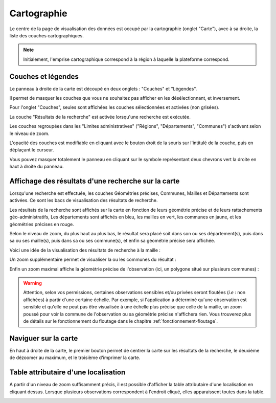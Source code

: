 .. cartographie

Cartographie
============

Le centre de la page de visualisation des données est occupé par la cartographie (onglet "Carte"),
avec à sa droite, la liste des couches cartographiques.

.. note:: Initialement, l'emprise cartographique correspond à la région à laquelle la plateforme correspond.

.. image:: ../images/visu/visu-carto.png

Couches et légendes
-------------------

Le panneau à droite de la carte est découpé en deux onglets : "Couches" et "Légendes".

Il permet de masquer les couches que vous ne souhaitez pas afficher en les désélectionnant, et inversement.

Pour l'onglet "Couches", seules sont affichées les couches sélectionnées et activées (non grisées).

La couche "Résultats de la recherche" est activée lorsqu'une recherche est exécutée.

Les couches regroupées dans les "Limites administratives" ("Régions", "Départements", "Communes") 
s'activent selon le niveau de zoom.

L'opacité des couches est modifiable en cliquant avec le bouton droit de la souris sur l'intitulé de la couche, 
puis en déplaçant le curseur.

Vous pouvez masquer totalement le panneau en cliquant sur le symbole représentant deux chevrons vert la droite en haut à droite du panneau.

Affichage des résultats d'une recherche sur la carte
----------------------------------------------------

Lorsqu'une recherche est effectuée, les couches Géométries précises, Communes, Mailles et Départements sont activées. Ce sont les bacs de visualisation des résultats de recherche.

Les résultats de la recherche sont affichés sur la carte en fonction de leurs géométrie précise et de leurs rattachements géo-administratifs, 
Les départements sont affichés en bleu, les mailles en vert, les communes en jaune, et les géométries précises en rouge.

.. image:: ../images/visu/visu-carto-recherche.png

Selon le niveau de zoom, du plus haut au plus bas, le résultat sera placé soit dans son ou ses département(s), puis dans sa ou ses maille(s), puis dans sa ou ses commune(s), et enfin sa géométrie précise sera affichée.

Voici une idée de la visualisation des résultats de recherche à la maille :

.. image:: ../images/visu/visu-carto-recherche-maille.png

Un zoom supplémentaire permet de visualiser la ou les communes du résultat :

.. image:: ../images/visu/visu-carto-recherche-commune.png

Enfin un zoom maximal affiche la géométrie précise de l'observation (ici, un polygone situé sur plusieurs communes) :

.. image:: ../images/visu/visu-carto-recherche-geometrie.png

.. warning:: Attention, selon vos permissions, certaines observations sensibles et/ou privées seront floutées (*i.e* : non affichées) à partir d'une certaine échelle. Par exemple, si l'application a déterminé qu'une observation est sensible et qu'elle ne peut pas être visualisée à une échelle plus précise que celle de la maille, un zoom poussé pour voir la commune de l'observation ou sa géométrie précise n'affichera rien. Vous trouverez plus de détails sur le fonctionnement du floutage dans le chapitre :ref:`fonctionnement-floutage`.

Naviguer sur la carte
---------------------

En haut à droite de la carte, le premier bouton permet de centrer la carte sur les résultats de la recherche, le deuxième de dézoomer au maximum, et le troisième d'imprimer la carte.

.. image:: ../images/visu/visu-carto-barre-outils.png

Table attributaire d'une localisation
-------------------------------------

A partir d'un niveau de zoom suffisamment précis, il est possible d'afficher la table attributaire d'une localisation en cliquant dessus.
Lorsque plusieurs observations correspondent à l'endroit cliqué, elles apparaissent toutes dans la table.

.. image:: ../images/visu/visu-carto-table-attributaire.png


